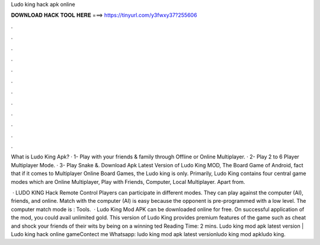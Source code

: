 Ludo king hack apk online



𝐃𝐎𝐖𝐍𝐋𝐎𝐀𝐃 𝐇𝐀𝐂𝐊 𝐓𝐎𝐎𝐋 𝐇𝐄𝐑𝐄 ===> https://tinyurl.com/y3fwxy37?255606



.



.



.



.



.



.



.



.



.



.



.



.

What is Ludo King Apk? · 1- Play with your friends & family through Offline or Online Multiplayer. · 2- Play 2 to 6 Player Multiplayer Mode. · 3- Play Snake &. Download Apk Latest Version of Ludo King MOD, The Board Game of Android, fact that if it comes to Multiplayer Online Board Games, the Ludo king is only. Primarily, Ludo King contains four central game modes which are Online Multiplayer, Play with Friends, Computer, Local Multiplayer. Apart from.

 · LUDO KING Hack Remote Control Players can participate in different modes. They can play against the computer (AI), friends, and online. Match with the computer (AI) is easy because the opponent is pre-programmed with a low level. The computer match mode is : Tools.  · Ludo King Mod APK can be downloaded online for free. On successful application of the mod, you could avail unlimited gold. This version of Ludo King provides premium features of the game such as cheat and shock your friends of their wits by being on a winning ted Reading Time: 2 mins. Ludo king mod apk latest version | Ludo king hack online gameContect me Whatsapp: ludo king mod apk latest versionludo king mod apkludo king.
